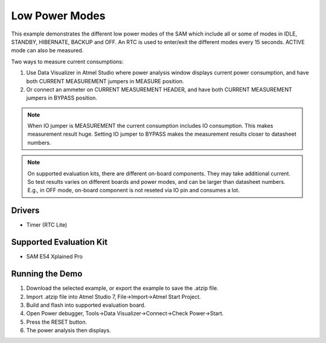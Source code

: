 ===============
Low Power Modes
===============

This example demonstrates the different low power modes of the SAM
which include all or some of modes in IDLE, STANDBY, HIBERNATE, BACKUP and OFF.
An RTC is used to enter/exit the different modes every 15 seconds.
ACTIVE mode can also be measured.

Two ways to measure current consumptions:

1. Use Data Visualizer in Atmel Studio where power analysis window displays
   current power consumption, and have both CURRENT MEASUREMENT jumpers in
   MEASURE position.

2. Or connect an ammeter on CURRENT MEASUREMENT HEADER,
   and have both CURRENT MEASUREMENT jumpers in BYPASS position.

.. note::
   When IO jumper is MEASUREMENT the current consumption includes IO
   consumption. This makes measurement result huge. Setting IO jumper to BYPASS
   makes the measurement results closer to datasheet numbers.

.. note::
   On supported evaluation kits, there are different on-board components. They
   may take additional current. So test results varies on different boards and
   power modes, and can be larger than datasheet numbers. E.g., in OFF mode,
   on-board component is not reseted via IO pin and consumes a lot.

Drivers
-------
* Timer (RTC Lite)

Supported Evaluation Kit
------------------------
* SAM E54 Xplained Pro

Running the Demo
----------------
1. Download the selected example, or export the example to save the .atzip file.
2. Import .atzip file into Atmel Studio 7, File->Import->Atmel Start Project.
3. Build and flash into supported evaluation board.
4. Open Power debugger, Tools->Data Visualizer->Connect->Check Power->Start.
5. Press the RESET button.
6. The power analysis then displays.

